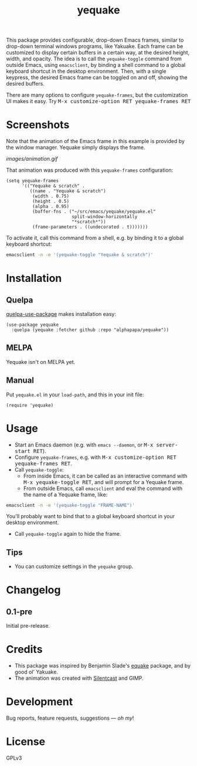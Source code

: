 #+TITLE: yequake
#+PROPERTY: LOGGING nil

#+BEGIN_HTML
<a href=https://alphapapa.github.io/dont-tread-on-emacs/><img src="images/dont-tread-on-emacs-150.png" align="right"></a>
#+END_HTML

# Note: This readme works with the org-make-toc <https://github.com/alphapapa/org-make-toc> package, which automatically updates the table of contents.

# [[https://melpa.org/#/package-name][file:https://melpa.org/packages/yequake-badge.svg]] [[https://stable.melpa.org/#/package-name][file:https://stable.melpa.org/packages/yequake-badge.svg]]

 This package provides configurable, drop-down Emacs frames, similar to drop-down terminal windows programs, like Yakuake.  Each frame can be customized to display certain buffers in a certain way, at the desired height, width, and opacity.  The idea is to call the =yequake-toggle= command from outside Emacs, using =emacsclient=, by binding a shell command to a global keyboard shortcut in the desktop environment.  Then, with a single keypress, the desired Emacs frame can be toggled on and off, showing the desired buffers.

There are many options to configure ~yequake-frames~, but the customization UI makes it easy.  Try @@html:<kbd>@@M-x customize-option RET yequake-frames RET@@html:</kbd>@@

* Screenshots
:PROPERTIES:
:TOC:      ignore
:END:

Note that the animation of the Emacs frame in this example is provided by the window manager.  Yequake simply displays the frame.

[[images/animation.gif]]

That animation was produced with this ~yequake-frames~ configuration:

#+BEGIN_SRC elisp
  (setq yequake-frames
        '(("Yequake & scratch" .
           ((name . "Yequake & scratch")
            (width . 0.75)
            (height . 0.5)
            (alpha . 0.95)
            (buffer-fns . ("~/src/emacs/yequake/yequake.el"
                           split-window-horizontally
                           "*scratch*"))
            (frame-parameters . ((undecorated . t)))))))
#+END_SRC

To activate it, call this command from a shell, e.g. by binding it to a global keyboard shortcut:

#+BEGIN_SRC sh
  emacsclient -n -e '(yequake-toggle "Yequake & scratch")'
#+END_SRC

* Contents                                                         :noexport:
:PROPERTIES:
:TOC:      this
:END:
  -  [[#installation][Installation]]
  -  [[#usage][Usage]]
  -  [[#changelog][Changelog]]
  -  [[#credits][Credits]]

* Installation
:PROPERTIES:
:TOC:      0
:END:

** Quelpa

[[https://framagit.org/steckerhalter/quelpa-use-package][quelpa-use-package]] makes installation easy:

#+BEGIN_SRC elisp
  (use-package yequake
    :quelpa (yequake :fetcher github :repo "alphapapa/yequake"))
#+END_SRC

** MELPA

Yequake isn't on MELPA yet.

# If you installed from MELPA, you're done.  Just run one of the commands below.

** Manual

Put =yequake.el= in your =load-path=, and this in your init file:

#+BEGIN_SRC elisp
  (require 'yequake)
#+END_SRC

* Usage
:PROPERTIES:
:TOC:      0
:END:

+  Start an Emacs daemon (e.g. with =emacs --daemon=, or @@html:<kbd>@@M-x server-start RET@@html:</kbd>@@).
+  Configure =yequake-frames=, e.g. with @@html:<kbd>@@M-x customize-option RET yequake-frames RET@@html:</kbd>@@.
+  Call ~yequake-toggle~:
     -  From inside Emacs, it can be called as an interactive command with @@html:<kbd>@@M-x yequake-toggle RET@@html:</kbd>@@, and will prompt for a Yequake frame.
     -  From outside Emacs, call =emacsclient= and eval the command with the name of a Yequake frame, like:

#+BEGIN_SRC sh
  emacsclient -n -e '(yequake-toggle "FRAME-NAME")'
#+END_SRC

        You'll probably want to bind that to a global keyboard shortcut in your desktop environment.
+  Call ~yequake-toggle~ again to hide the frame.

** Tips

+ You can customize settings in the =yequake= group.

* Changelog
:PROPERTIES:
:TOC:      0
:END:

** 0.1-pre

Initial pre-release.

* Credits

+  This package was inspired by Benjamin Slade's [[https://gitlab.com/emacsomancer/equake][equake]] package, and by good ol' Yakuake.
+  The animation was created with [[https://github.com/colinkeenan/silentcast][Silentcast]] and GIMP.

* Development
:PROPERTIES:
:TOC:      ignore
:END:

Bug reports, feature requests, suggestions — /oh my/!

* License
:PROPERTIES:
:TOC:      ignore
:END:

GPLv3

# Local Variables:
# eval: (require 'org-make-toc)
# before-save-hook: org-make-toc
# org-export-with-properties: ()
# org-export-with-title: t
# End:

